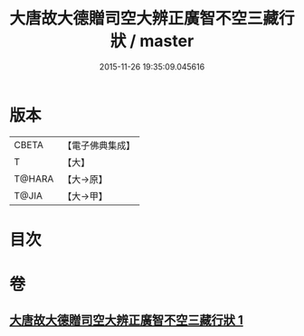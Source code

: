 #+TITLE: 大唐故大德贈司空大辨正廣智不空三藏行狀 / master
#+DATE: 2015-11-26 19:35:09.045616
* 版本
 |     CBETA|【電子佛典集成】|
 |         T|【大】     |
 |    T@HARA|【大→原】   |
 |     T@JIA|【大→甲】   |

* 目次
* 卷
** [[file:KR6r0046_001.txt][大唐故大德贈司空大辨正廣智不空三藏行狀 1]]
